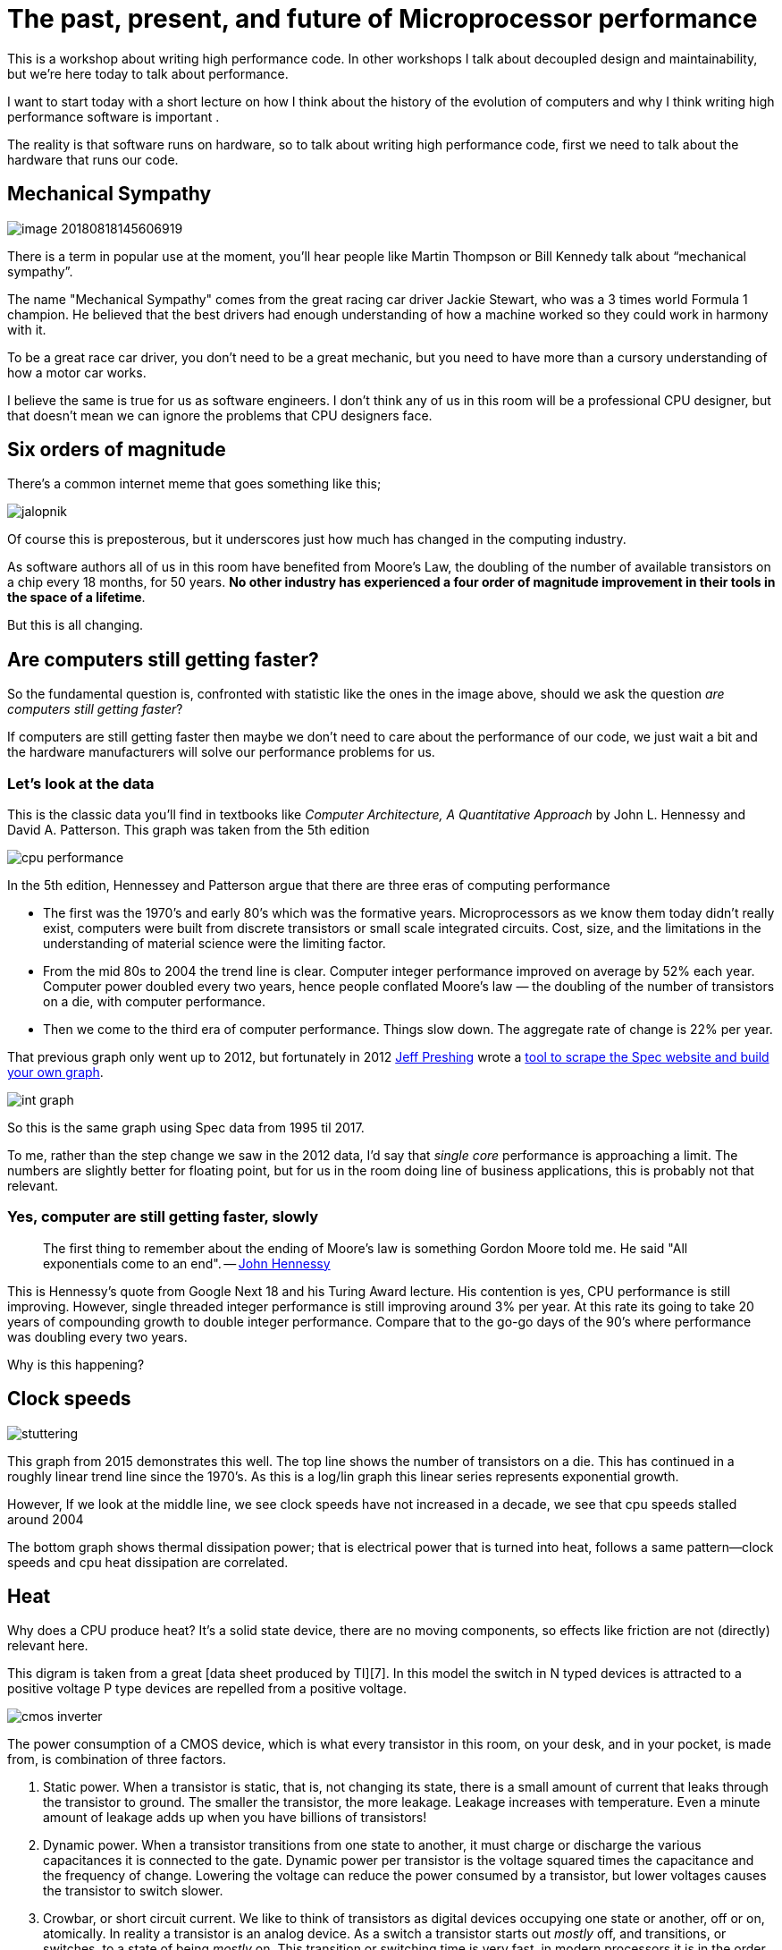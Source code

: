 = The past, present, and future of Microprocessor performance

This is a workshop about writing high performance code. In other workshops I talk about decoupled design and maintainability, but we’re here today to talk about performance.

I want to start today with a short lecture on how I think about the history of the evolution of computers and why I think writing high performance software is important .

The reality is that software runs on hardware, so to talk about writing high performance code, first  we need to talk about the hardware that runs our code.

== Mechanical Sympathy 

image::images/image-20180818145606919.png[]

There is a term in popular use at the moment, you’ll hear people like Martin Thompson or Bill Kennedy talk about “mechanical sympathy”.

The name "Mechanical Sympathy" comes from the great racing car driver Jackie Stewart, who was a 3 times world Formula 1 champion. He believed that the best drivers had enough understanding of how a machine worked so they could work in harmony with it. 

To be a great race car driver, you don’t need to be a great mechanic, but you need to have more than a cursory understanding of how a motor car works.

I believe the same is true for us as software engineers. I don’t think any of us in this room will be a professional CPU designer, but that doesn’t mean we can ignore the problems that CPU designers face.

== Six orders of magnitude

There’s a common internet meme that goes something like this;

image::images/images/jalopnik.png[]

Of course this is preposterous, but it underscores just how much has changed in the computing industry.

As software authors all of us in this room have benefited from Moore's Law, the doubling of the number of available transistors on a chip every 18 months, for 50 years. *No other industry has experienced a four order of magnitude improvement in their tools in the space of a lifetime*.

But this is all changing.

== Are computers still getting faster?

So the fundamental question is, confronted with statistic like the ones in the image above, should we ask the question _are computers still getting faster_?

If computers are still getting faster then maybe we don’t need to care about the performance of our code, we just wait a bit and the hardware manufacturers will solve our performance problems for us.

=== Let's look at the data

This is the classic data you’ll find in textbooks like _Computer Architecture, A Quantitative Approach_ by John L. Hennessy and David A. Patterson.
This graph was taken from the 5th edition

image::images/cpu-performance.png[]

In the 5th edition, Hennessey and Patterson argue that there are three eras of computing performance

- The first was the 1970’s and early 80’s which was the formative years. Microprocessors as we know them today didn’t really exist, computers were built from discrete transistors or small scale integrated circuits. Cost, size, and the limitations in the understanding of material science were the limiting factor.
- From the mid 80s to 2004 the trend line is clear. Computer integer performance improved on average by 52% each year. Computer power doubled every two years, hence people conflated Moore’s law — the doubling of the number of transistors on a die, with computer performance.
- Then we come to the third era of computer performance. Things slow down. The aggregate rate of change is 22% per year. 

That previous graph only went up to 2012, but fortunately in 2012 http://preshing.com/20120208/a-look-back-at-single-threaded-cpu-performance/[Jeff Preshing] wrote a https://github.com/preshing/analyze-spec-benchmarks[tool to scrape the Spec website and build your own graph].

image::images/int_graph.png[]

So this is the same graph using Spec data from 1995 til 2017.

To me, rather than the step change we saw in the 2012 data, I’d say that _single core_ performance is approaching a limit. The numbers are slightly better for floating point, but for us in the room doing line of business applications, this is probably not that relevant.

=== Yes, computer are still getting faster, slowly

> The first thing to remember about the ending of Moore's law is something Gordon Moore told me. He said "All exponentials come to an end". -- https://www.youtube.com/watch?v=Azt8Nc-mtKM[John Hennessy]

This is Hennessy's quote from Google Next 18 and his Turing Award lecture. His contention is yes, CPU performance is still improving. However, single threaded integer performance is still improving around 3% per year. At this rate its going to take 20 years of compounding growth to double integer performance. Compare that to the go-go days of the 90's where performance was doubling every two years.

Why is this happening?

== Clock speeds

image::images/stuttering.png[]

This graph from 2015 demonstrates this well. The top line shows the number of transistors on a die. This has continued in a roughly linear trend line since the 1970's. As this is a log/lin graph this linear series represents exponential growth.

However, If we look at the middle line, we see clock speeds have not increased in a decade, we see that cpu speeds stalled around 2004

The bottom graph shows thermal dissipation power; that is electrical power that is turned into heat, follows a same pattern--clock speeds and cpu heat dissipation are correlated.

== Heat

Why does a CPU produce heat? It's a solid state device, there are no moving components, so effects like friction are not (directly) relevant here.

This digram is taken from a great [data sheet produced by TI][7]. In this model the switch in N typed devices is attracted to a positive voltage P type devices are repelled from a positive voltage.

image::images/cmos-inverter.png[]

The power consumption of a CMOS device, which is what every transistor in this room, on your desk, and in your pocket, is made from, is combination of three factors.

1. Static power. When a transistor is static, that is, not changing its state, there is a small amount of current that leaks through the transistor to ground. The smaller the transistor, the more leakage. Leakage increases with temperature. Even a minute amount of leakage adds up when you have billions of transistors!
2. Dynamic power. When a transistor transitions from one state to another, it must charge or discharge the various capacitances it is connected to the gate. Dynamic power per transistor is the voltage squared times the capacitance and the frequency of change. Lowering the voltage can reduce the power consumed by a transistor, but lower voltages causes the transistor to switch slower.
3. Crowbar, or short circuit current. We like to think of transistors as digital devices occupying one state or another, off or on, atomically. In reality a transistor is an analog device. As a switch a transistor starts out _mostly_ off, and transitions, or switches, to a state of being _mostly_ on. This transition or switching time is very fast, in modern processors it is in the order of pico seconds, but that still represents a period of time when there is a low resistance path from Vcc to ground. The faster the transistor  switches, its frequency, the more heat is dissipated.

== The end of Dennard scaling

To understand what happened next we need to look to a paper written in 1974 co-authored by (https://en.wikipedia.org/wiki/Robert_H._Dennard[Robert H. Dennard].
Dennard's Scaling law states roughly that as transistors get smaller their (https://en.wikipedia.org/wiki/Power_density[power density] stays constant.
Smaller transistors can run at lower voltages, have lower gate capacitance, and switch faster, which helps reduce the amount of dynamic power.

So how did that work out?

image::images/power-density.png[]

It turns out not so great. As the gate length of the transistor approaches the width of a few silicon atom, the relationship between transistor size, voltage, and importantly leakage broke down. 

It was postulated at the https://pdfs.semanticscholar.org/6a82/1a3329a60def23235c75b152055c36d40437.pdf[Micro-32 conference in 1999] that if we followed the trend line of increasing clock speed and shrinking transistor dimensions then within a processor generation the transistor junction would approach the temperature of the core of a nuclear reactor.
 Obviously this is was lunacy.
The Pentium 4 https://arstechnica.com/uncategorized/2004/10/4311-2/[marked the end of the line] for single core, high frequency, consumer CPUs. 

Returning to this graph, we see that the reason clock speeds have stalled is because cpu’s exceeded our ability to cool them. By 2006 reducing the size of the transistor no longer improved its power efficiency.

We now know that CPU feature size reductions are primarily aimed at reducing power consumption. 
Reducing power consumption doesn't just mean “green”, like recycle, save the planet.
The primary goal is to keep power consumption, and thus heat dissipation, https://en.wikipedia.org/wiki/Electromigration#Practical_implications_of_electromigration[below levels that will damage the CPU].

image::images/stuttering.png[]

But, there is one part of the graph that is continuing to increase, the number of transistors on a die. The march of cpu features size, more transistors in the same given area, has both positive and negative effects.

Also, as you can see in the insert, the cost per transistor continued to fall until around 5 years ago, and then the cost per transistor started to go back up again.

image::images/gate-length.png[]

Not only is it getting more expensive to create smaller transistors, it’s getting harder. This report from 2016 shows the prediction of what the chip makers believed would occur in 2013; two years later they had missed all their predictions, and while I don’t have an updated version of this report, there are no signs that they are going to be able to reverse this trend. 

It is costing intel, TSMC, AMD, and Samsung billions of dollars because they have to build new fabs, buy all new process tooling. So while the number of transistors per die continues to increase, their unit cost has started to increase.

NOTE: Even the term gate length, measured in nano meters, has become ambiguous. Various manufacturers measure the size of their transistors in different ways allowing them to demonstrate a smaller number than their competitors without perhaps delivering. This is the Non-GAAP Earning reporting model of CPU manufacturers.

== More cores

image::images/highrescpudies_fullyc_020-1105.png[]

With thermal and frequency limits reached it’s no longer possible to make a single core run twice as fast. But, if you add another cores you can provide twice the processing capacity — if the software can support it.

In truth, the core count of a CPU is dominated by heat dissipation. The end of Dennard scaling means that the clock speed of a CPU is some arbitrary number between 1 and 4 Ghz depending on how hot it is. We'll see this shortly when we talk about benchmarking.

== Amdahl's law

CPUs are not getting faster, but they are getting wider with hyper threading and multiple cores. Dual core on mobile parts, quad core on desktop parts, dozens of cores on server parts. Will this be the future of computer performance? Unfortunately not.

Amdahl's law, named after the Gene Amdahl the designer of the IBM/360, is a formula which gives the theoretical speedup in latency of the execution of a task at fixed workload that can be expected of a system whose resources are improved.

image::images/AmdahlsLaw.svg[]

Amdahl's law tells us that the maximum speedup of a program is limited by the sequential parts of the program. If you write a program with 95% of its execution able to be run in parallel, even with thousands of processors the maximum speedup in the programs execution is limited to 20x. 

Think about the programs that you work on every day, how much of their execution is parralisable?

== Dynamic Optimisations

With clock speeds stalled and limited returns from throwing extra cores at the problem, where are the speedups coming from? They are coming from architectural improvements in the chips themselves.
These are the big five to seven year projects with names like https://en.wikipedia.org/wiki/List_of_Intel_CPU_microarchitectures#Pentium_4_/_Core_Lines[Nehalem, Sandy Bridge, and Skylake]. 

Much of the improvement in performance in the last two decades has come from architectural improvements:

=== Out of order execution

Out of Order, also known as super scalar, execution is a way of extracting so called _Instruction level parallelism_ from the code the CPU is executing.
Modern CPUs effectively do SSA at the hardware level to identify data dependencies between operations, and where possible run independent instructions in parallel. 

However there is a limit to the amount of parallelism inherent in any piece of code.
It's also tremendously power hungry.
Most modern CPUs have settled on six execution units per core as there is an n squared cost of connecting each execution unit to all others at each stage of the pipeline.

=== Speculative execution

Save the smallest micro controllers, all CPUs utilise an _instruction pipeline_ to overlap parts of in the instruction fetch/decode/execute/commit cycle.

image::https://upload.wikimedia.org/wikipedia/commons/thumb/2/21/Fivestagespipeline.png/800px-Fivestagespipeline.png[]

The problem with an instruction pipeline is branch instructions, which occur every 5-8 instructions on average.
When a CPU reaches a branch it cannot look beyond the branch for additional instructions to execute and it cannot start filling its pipeline until it knows where the program counter will branch too.
Speculative execution allows the CPU to "guess" which path the branch will take _while the branch instruction is still being processed!_ 

If the CPU predicts the branch correctly then it can keep its pipeline of instructions full.
If the CPU fails to predict the correct branch then when it realises the mistake it must roll back any change that were made to its _architectural state_.
As we're all learning through Spectre style vulnerabilities, sometimes this rollback isn't as seamless as hoped.

Speculative execution can be very power hungry when branch prediction rates are low.
If the branch is misprediction, not only must the CPU backtrace to the point of the misprediction, but the energy expended on the incorrect branch is wasted.

All these optimisations lead to the improvements in single threaded performance we've seen, at the cost of huge numbers of transistors and power.

NOTE: Cliff Click has a https://www.youtube.com/watch?v=OFgxAFdxYAQ[wonderful presentation] that argues out of order and speculative execution is most useful for starting cache misses early thereby reducing observed cache latency.

== Modern CPUs are optimised for bulk operations

> Modern processors are a like nitro fuelled funny cars, they excel at the quarter mile. Unfortunately modern programming languages are like Monte Carlo, they are full of twists and turns. -- David Ungar

This a quote from David Ungar, an influential computer scientist and the developer of the SELF programming language that was referenced in a very old presentation I found online.

Thus, modern CPUs are optimised for bulk transfers and bulk operations.
At every level, the setup cost of an operation encourages you to work in bulk. Some examples include

- memory is not loaded per byte, but per multiple of cache lines, this is why alignment is becoming less of an issue than it was in earlier computers.
- Vector instructions like MMX and SSE allow a single instruction to execute against multiple items of data concurrently providing your program can be expressed in that form.

== Modern processors are limited by memory latency not memory capacity

If the situation in CPU land wasn't bad enough, the news from the memory side of the house doesn't get much better.

Physical memory attached to a server has increased geometrically.
My first computer in the 1980’s had kilobytes of memory.
When I went through high school I wrote all my essays on a 386 with 1.8 megabytes of ram.
Now its commonplace to find servers with tens or hundreds of gigabytes of ram, and the cloud providers are pushing into the terabytes of ram.

image::https://www.extremetech.com/wp-content/uploads/2018/01/mem_gap.png[]

However, the gap between processor speeds and memory access time continues to grow.

image::https://pbs.twimg.com/media/BmBr2mwCIAAhJo1.png[]

But, in terms of processor cycles lost waiting for memory, physical memory is still as far away as ever because memory has not kept pace with the increases in CPU speed.

So, most modern processors are limited by memory latency not capacity.

== Cache rules everything around me

image::https://www.extremetech.com/wp-content/uploads/2014/08/latency.png[]

For decades the solution to the processor/memory cap was to add a cache-- a piece of small fast memory located closer, and now directly integrated onto, the CPU. 

But;

- L1 has been stuck at 32kb per core for decades
- L2 has slowly crept up to 512kb on the largest intel parts
- L3 is now measured in 4-32mb range, but its access time is variable

image::https://i3.wp.com/computing.llnl.gov/tutorials/linux_clusters/images/E5v4blockdiagram.png[]

By caches are limited in size because they are http://www.itrs.net/Links/2000UpdateFinal/Design2000final.pdf[physically large on the CPU die], consume a lot of power.
To halve the cache miss rate you must _quadruple_ the cache size.

== The free lunch is over

In 2005 Herb Sutter, the C++ committee leader, wrote an article entitled http://www.gotw.ca/publications/concurrency-ddj.htm[The free lunch is over].
In his article Sutter discussed all the points I covered and asserted that future programmers will not longer be able to rely on faster hardware to fix slow programs--or slow programming languages.

Now, more than a decade later, there is no doubt that Herb Sutter was right.
Memory is slow, caches are too small, CPU clock speeds are going backwards, and the simple world of a single threaded CPU is long gone.

Moore's Law is still in effect, but for all of us in this room, the free lunch is over.

== Conclusion

> The numbers I would cite would be by 2010: 30GHz, 10billion transistors, and 1 tera-instruction per second. -- https://www.cnet.com/news/intel-cto-chip-heat-becoming-critical-issue/[Pat Gelsinger, Intel CTO, April 2002]

It's clear that without a breakthrough in material science the likelihood of a return to the days of 52% year on year growth in CPU performance is vanishingly small.
The common consensus is that the fault lies not with the material science itself, but how the transistors are being used.
The logical model of sequential instruction flow as expressed in silicon has lead to this expensive endgame. 

There are many presentations online that rehash this point.
They all have the same prediction -- computers in the future will not be programmed like they are today.
Some argue it'll look more like graphics cards with hundreds of very dumb, very incoherent processors.
Others argue that Very Long Instruction Word (VLIW) computers will become predominant.
All agree that our current sequential programming languages will not be compatible with these kinds of processors.

My view is that these predictions are correct, the outlook for hardware manufacturers saving us at this point is grim.
However, there is _enormous_ scope to optimise the programs today we write for the hardware we have today.
Rick Hudson spoke at GopherCon 2015 about https://talks.golang.org/2015/go-gc.pdf[re engaging with a "virtuous cycle"] of software that works _with_ the hardware we have today, not indiferent of it.

Looking at the graphs I showed earlier, from 2015 to 2018 with at best a 5-8% improvement in integer performance and less than that in memory latency, the Go team have decreased the garbage collector pause times by https://blog.golang.org/ismmkeynote[two orders of magnitude].
A Go 1.11 program exhibits significantly better GC latency than the same program on the same hardware using Go 1.6.
None of this came from hardware. 

So, for best performance on today's hardware in today's world, you need a programming language which:

- Is compiled, not interpreted, because interpreted programming languages interact poorly with CPU branch predictors and speculative execution.
- You need a language which permits efficient code to be written, it needs to be able to talk about bits and bytes, and the length of an integer efficiently, rather than pretend every number is an ideal float.
- You need a language which lets programmers talk about memory effectively, think structs vs java objects, because all that pointer chasing puts pressure on the CPU cache and cache misses burn hundreds of cycles.
- A programming language that scales to multiple cores as  performance of an application is determined by how efficiently it uses its cache and how efficiently it can parallelise work over multiple cores.

Obviously we're here to talk about Go, and I believe that Go inherits many of the traits I just described.

=== What's the take away?

> There are only three optimizations: Do less. Do it less often. Do it faster.
>
> The largest gains come from 1, but we spend all our time on 3. -- https://twitter.com/creachadair/status/1039602865831010305[Michael Fromberger]

The point of this lecture was to illustrate that when you're talking about the performance of a program or a system is entirely in the software.
Waiting for faster hardware to save the day is a fool's errand.

But there is good news, there is a tonne of improvements we can make in software, and that is what we're going to talk about today.

=== Further reading

- [The future of computing: a conversation with John Hennessy][2]  (Google I/O '18)
- https://www.youtube.com/watch?v=zX4ZNfvw1cw[The Future of Microprocessors] JuliaCon 2018
- https://www.youtube.com/watch?v=HnniEPtNs-4[50 Years of Computer Architecture: From Mainframe CPUs to DNN TPUs, David Patterson]

[4]: https://www.youtube.com/watch?v=LgLNyMAi-0I&list=PLFls3Q5bBInj_FfNLrV7gGdVtikeGoUc9

[7]: http://www.ti.com/lit/an/scaa035b/scaa035b.pdf
